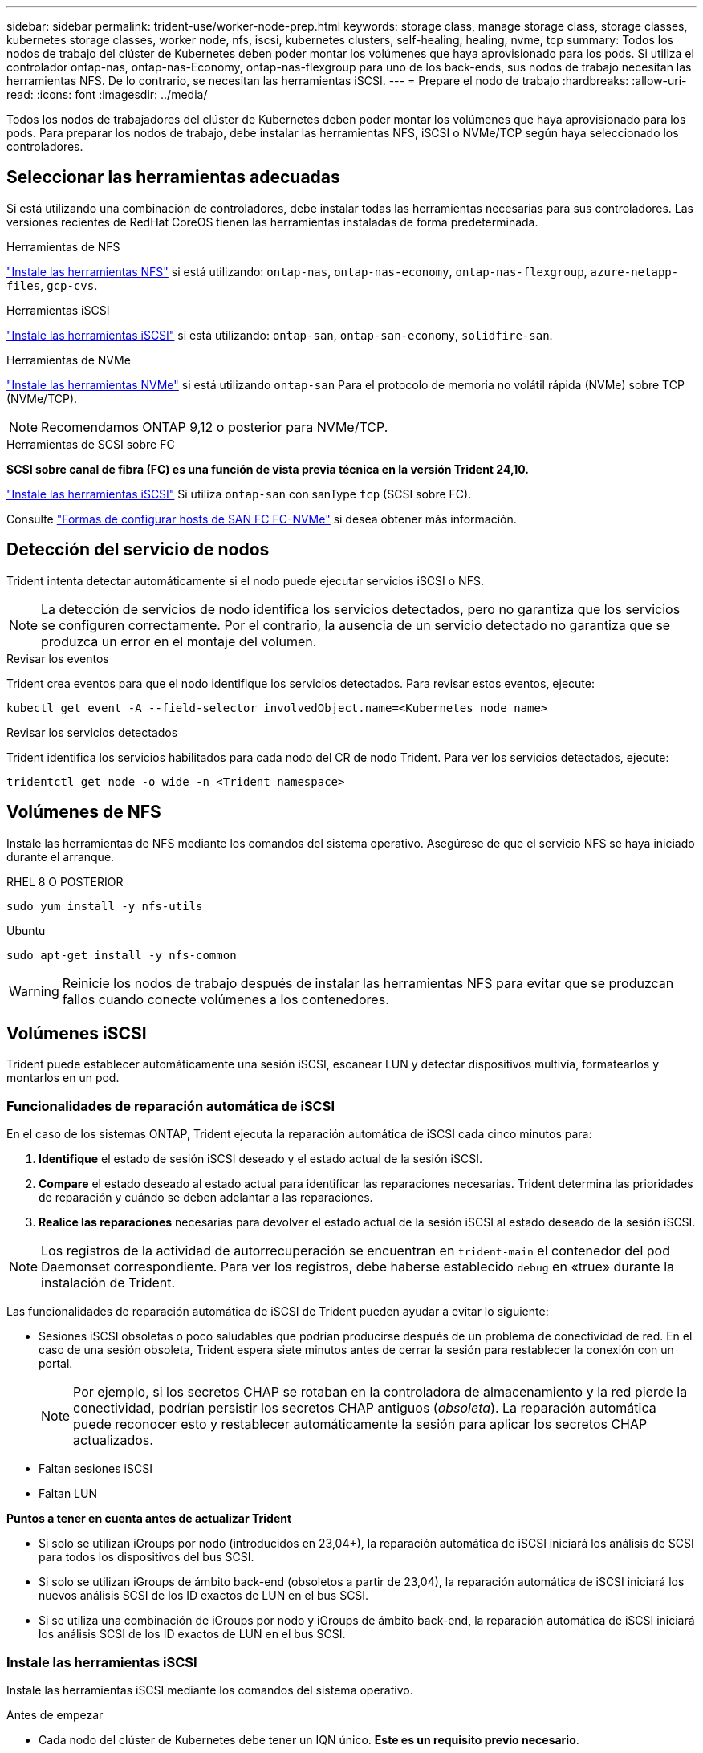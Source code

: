 ---
sidebar: sidebar 
permalink: trident-use/worker-node-prep.html 
keywords: storage class, manage storage class, storage classes, kubernetes storage classes, worker node, nfs, iscsi, kubernetes clusters, self-healing, healing, nvme, tcp 
summary: Todos los nodos de trabajo del clúster de Kubernetes deben poder montar los volúmenes que haya aprovisionado para los pods. Si utiliza el controlador ontap-nas, ontap-nas-Economy, ontap-nas-flexgroup para uno de los back-ends, sus nodos de trabajo necesitan las herramientas NFS. De lo contrario, se necesitan las herramientas iSCSI. 
---
= Prepare el nodo de trabajo
:hardbreaks:
:allow-uri-read: 
:icons: font
:imagesdir: ../media/


[role="lead"]
Todos los nodos de trabajadores del clúster de Kubernetes deben poder montar los volúmenes que haya aprovisionado para los pods. Para preparar los nodos de trabajo, debe instalar las herramientas NFS, iSCSI o NVMe/TCP según haya seleccionado los controladores.



== Seleccionar las herramientas adecuadas

Si está utilizando una combinación de controladores, debe instalar todas las herramientas necesarias para sus controladores. Las versiones recientes de RedHat CoreOS tienen las herramientas instaladas de forma predeterminada.

.Herramientas de NFS
link:https://docs.netapp.com/us-en/trident/trident-use/worker-node-prep.html#nfs-volumes["Instale las herramientas NFS"] si está utilizando: `ontap-nas`, `ontap-nas-economy`, `ontap-nas-flexgroup`, `azure-netapp-files`, `gcp-cvs`.

.Herramientas iSCSI
link:https://docs.netapp.com/us-en/trident/trident-use/worker-node-prep.html#install-the-iscsi-tools["Instale las herramientas iSCSI"] si está utilizando: `ontap-san`, `ontap-san-economy`, `solidfire-san`.

.Herramientas de NVMe
link:https://docs.netapp.com/us-en/trident/trident-use/worker-node-prep.html#nvmetcp-volumes["Instale las herramientas NVMe"] si está utilizando `ontap-san` Para el protocolo de memoria no volátil rápida (NVMe) sobre TCP (NVMe/TCP).


NOTE: Recomendamos ONTAP 9,12 o posterior para NVMe/TCP.

.Herramientas de SCSI sobre FC
*SCSI sobre canal de fibra (FC) es una función de vista previa técnica en la versión Trident 24,10.*

link:https://docs.netapp.com/us-en/trident/trident-use/worker-node-prep.html#install-the-iscsi-tools["Instale las herramientas iSCSI"] Si utiliza `ontap-san` con sanType `fcp` (SCSI sobre FC).

Consulte link:https://docs.netapp.com/us-en/ontap/san-config/configure-fc-nvme-hosts-ha-pairs-reference.html["Formas de configurar hosts de SAN FC FC-NVMe"] si desea obtener más información.



== Detección del servicio de nodos

Trident intenta detectar automáticamente si el nodo puede ejecutar servicios iSCSI o NFS.


NOTE: La detección de servicios de nodo identifica los servicios detectados, pero no garantiza que los servicios se configuren correctamente. Por el contrario, la ausencia de un servicio detectado no garantiza que se produzca un error en el montaje del volumen.

.Revisar los eventos
Trident crea eventos para que el nodo identifique los servicios detectados. Para revisar estos eventos, ejecute:

[listing]
----
kubectl get event -A --field-selector involvedObject.name=<Kubernetes node name>
----
.Revisar los servicios detectados
Trident identifica los servicios habilitados para cada nodo del CR de nodo Trident. Para ver los servicios detectados, ejecute:

[listing]
----
tridentctl get node -o wide -n <Trident namespace>
----


== Volúmenes de NFS

Instale las herramientas de NFS mediante los comandos del sistema operativo. Asegúrese de que el servicio NFS se haya iniciado durante el arranque.

[role="tabbed-block"]
====
.RHEL 8 O POSTERIOR
--
[listing]
----
sudo yum install -y nfs-utils
----
--
.Ubuntu
--
[listing]
----
sudo apt-get install -y nfs-common
----
--
====

WARNING: Reinicie los nodos de trabajo después de instalar las herramientas NFS para evitar que se produzcan fallos cuando conecte volúmenes a los contenedores.



== Volúmenes iSCSI

Trident puede establecer automáticamente una sesión iSCSI, escanear LUN y detectar dispositivos multivía, formatearlos y montarlos en un pod.



=== Funcionalidades de reparación automática de iSCSI

En el caso de los sistemas ONTAP, Trident ejecuta la reparación automática de iSCSI cada cinco minutos para:

. *Identifique* el estado de sesión iSCSI deseado y el estado actual de la sesión iSCSI.
. *Compare* el estado deseado al estado actual para identificar las reparaciones necesarias. Trident determina las prioridades de reparación y cuándo se deben adelantar a las reparaciones.
. *Realice las reparaciones* necesarias para devolver el estado actual de la sesión iSCSI al estado deseado de la sesión iSCSI.



NOTE: Los registros de la actividad de autorrecuperación se encuentran en `trident-main` el contenedor del pod Daemonset correspondiente. Para ver los registros, debe haberse establecido `debug` en «true» durante la instalación de Trident.

Las funcionalidades de reparación automática de iSCSI de Trident pueden ayudar a evitar lo siguiente:

* Sesiones iSCSI obsoletas o poco saludables que podrían producirse después de un problema de conectividad de red. En el caso de una sesión obsoleta, Trident espera siete minutos antes de cerrar la sesión para restablecer la conexión con un portal.
+

NOTE: Por ejemplo, si los secretos CHAP se rotaban en la controladora de almacenamiento y la red pierde la conectividad, podrían persistir los secretos CHAP antiguos (_obsoleta_). La reparación automática puede reconocer esto y restablecer automáticamente la sesión para aplicar los secretos CHAP actualizados.

* Faltan sesiones iSCSI
* Faltan LUN


*Puntos a tener en cuenta antes de actualizar Trident*

* Si solo se utilizan iGroups por nodo (introducidos en 23,04+), la reparación automática de iSCSI iniciará los análisis de SCSI para todos los dispositivos del bus SCSI.
* Si solo se utilizan iGroups de ámbito back-end (obsoletos a partir de 23,04), la reparación automática de iSCSI iniciará los nuevos análisis SCSI de los ID exactos de LUN en el bus SCSI.
* Si se utiliza una combinación de iGroups por nodo y iGroups de ámbito back-end, la reparación automática de iSCSI iniciará los análisis SCSI de los ID exactos de LUN en el bus SCSI.




=== Instale las herramientas iSCSI

Instale las herramientas iSCSI mediante los comandos del sistema operativo.

.Antes de empezar
* Cada nodo del clúster de Kubernetes debe tener un IQN único. *Este es un requisito previo necesario*.
* Si utiliza RHCOS versión 4.5 o posterior, u otra distribución Linux compatible con RHEL, con `solidfire-san` Controlador y Element OS 12.5 o anterior, asegúrese de que el algoritmo de autenticación CHAP esté establecido en MD5 in `/etc/iscsi/iscsid.conf`. Los algoritmos CHAP SHA1, SHA-256 y SHA3-256 compatibles con FIPS están disponibles con Element 12.7.
+
[listing]
----
sudo sed -i 's/^\(node.session.auth.chap_algs\).*/\1 = MD5/' /etc/iscsi/iscsid.conf
----
* Cuando utilice nodos de trabajo que ejecutan RHEL/RedHat CoreOS con VP iSCSI, especifique el `discard` MountOption en StorageClass para realizar un reclamación de espacio en línea. Consulte https://access.redhat.com/documentation/en-us/red_hat_enterprise_linux/8/html/managing_file_systems/discarding-unused-blocks_managing-file-systems["Documentación de redhat"^].


[role="tabbed-block"]
====
.RHEL 8 O POSTERIOR
--
. Instale los siguientes paquetes del sistema:
+
[listing]
----
sudo yum install -y lsscsi iscsi-initiator-utils device-mapper-multipath
----
. Compruebe que la versión de iscsi-initiator-utils sea 6.2.0.874-2.el7 o posterior:
+
[listing]
----
rpm -q iscsi-initiator-utils
----
. Activar accesos múltiples:
+
[listing]
----
sudo mpathconf --enable --with_multipathd y --find_multipaths n
----
+

NOTE: Asegúrese `etc/multipath.conf` contiene `find_multipaths no` inferior `defaults`.

. Asegúrese de que así sea `iscsid` y.. `multipathd` están en ejecución:
+
[listing]
----
sudo systemctl enable --now iscsid multipathd
----
. Activar e iniciar `iscsi`:
+
[listing]
----
sudo systemctl enable --now iscsi
----


--
.Ubuntu
--
. Instale los siguientes paquetes del sistema:
+
[listing]
----
sudo apt-get install -y open-iscsi lsscsi sg3-utils multipath-tools scsitools
----
. Compruebe que la versión Open-iscsi sea 2.0.874-5ubuntu2.10 o posterior (para bionic) o 2.0.874-7.1ubuntu6.1 o posterior (para focal):
+
[listing]
----
dpkg -l open-iscsi
----
. Configure el escaneo en manual:
+
[listing]
----
sudo sed -i 's/^\(node.session.scan\).*/\1 = manual/' /etc/iscsi/iscsid.conf
----
. Activar accesos múltiples:
+
[listing]
----
sudo tee /etc/multipath.conf <<-'EOF
defaults {
    user_friendly_names yes
    find_multipaths no
}
EOF
sudo systemctl enable --now multipath-tools.service
sudo service multipath-tools restart
----
+

NOTE: Asegúrese `etc/multipath.conf` contiene `find_multipaths no` inferior `defaults`.

. Asegúrese de que así sea `open-iscsi` y.. `multipath-tools` están habilitadas y en ejecución:
+
[listing]
----
sudo systemctl status multipath-tools
sudo systemctl enable --now open-iscsi.service
sudo systemctl status open-iscsi
----
+

NOTE: Para Ubuntu 18.04, debe descubrir los puertos de destino con `iscsiadm` antes de comenzar `open-iscsi` Para que se inicie el daemon iSCSI. También puede modificar el `iscsi` servicio para empezar `iscsid` automáticamente.



--
====


=== Configure o deshabilite la reparación automática de iSCSI

Es posible configurar los siguientes ajustes de reparación automática de iSCSI de Trident para corregir las sesiones obsoletas:

* *Intervalo de autorrecuperación iSCSI*: Determina la frecuencia a la que se invoca la autorrecuperación iSCSI (valor predeterminado: 5 minutos). Puede configurarlo para que se ejecute con más frecuencia estableciendo un número menor o con menos frecuencia estableciendo un número mayor.


[NOTE]
====
Si se configura el intervalo de reparación automática de iSCSI en 0, se detiene por completo la reparación automática de iSCSI. No recomendamos deshabilitar la reparación automática de iSCSI; solo debe deshabilitarse en ciertos casos cuando la reparación automática de iSCSI no funciona como se esperaba o con fines de depuración.

====
* *Tiempo de espera de autorrecuperación iSCSI*: Determina la duración de las esperas de autorrecuperación iSCSI antes de cerrar sesión en una sesión en mal estado e intentar iniciar sesión de nuevo (por defecto: 7 minutos). Puede configurarlo a un número mayor para que las sesiones identificadas como en mal estado tengan que esperar más tiempo antes de cerrar la sesión y, a continuación, se intente volver a iniciar sesión, o un número menor para cerrar la sesión e iniciar sesión anteriormente.


[role="tabbed-block"]
====
.Timón
--
Para configurar o cambiar los ajustes de reparación automática de iSCSI, pase el `iscsiSelfHealingInterval` y.. `iscsiSelfHealingWaitTime` parámetros durante la instalación del timón o actualización del timón.

En el siguiente ejemplo, se establece el intervalo de reparación automática de iSCSI en 3 minutos y el tiempo de espera de reparación automática en 6 minutos:

[listing]
----
helm install trident trident-operator-100.2410.0.tgz --set iscsiSelfHealingInterval=3m0s --set iscsiSelfHealingWaitTime=6m0s -n trident
----
--
.tridentctl
--
Para configurar o cambiar los ajustes de reparación automática de iSCSI, pase el `iscsi-self-healing-interval` y.. `iscsi-self-healing-wait-time` parámetros durante la instalación o actualización de tridentctl.

En el siguiente ejemplo, se establece el intervalo de reparación automática de iSCSI en 3 minutos y el tiempo de espera de reparación automática en 6 minutos:

[listing]
----
tridentctl install --iscsi-self-healing-interval=3m0s --iscsi-self-healing-wait-time=6m0s -n trident
----
--
====


== Volúmenes NVMe/TCP

Instale las herramientas NVMe mediante los comandos de su sistema operativo.

[NOTE]
====
* NVMe requiere RHEL 9 o posterior.
* Si la versión del kernel de su nodo de Kubernetes es demasiado antigua o si el paquete NVMe no está disponible para la versión de kernel, es posible que deba actualizar la versión del kernel del nodo a una con el paquete NVMe.


====
[role="tabbed-block"]
====
.RHEL 9
--
[listing]
----
sudo yum install nvme-cli
sudo yum install linux-modules-extra-$(uname -r)
sudo modprobe nvme-tcp
----
--
.Ubuntu
--
[listing]
----
sudo apt install nvme-cli
sudo apt -y install linux-modules-extra-$(uname -r)
sudo modprobe nvme-tcp
----
--
====


=== Verifique la instalación

Después de la instalación, compruebe que cada nodo del clúster de Kubernetes tenga un NQN único mediante el comando:

[listing]
----
cat /etc/nvme/hostnqn
----

WARNING: Trident modifica `ctrl_device_tmo` el valor para garantizar que NVMe no se rinde en la ruta si deja de funcionar. No cambie esta configuración.
